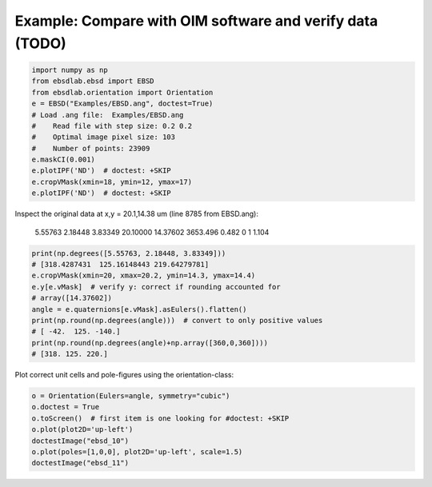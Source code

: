 Example: Compare with OIM software and verify data (TODO)
---------------------------------------------------------

.. code-block:: python

   import numpy as np
   from ebsdlab.ebsd import EBSD
   from ebsdlab.orientation import Orientation
   e = EBSD("Examples/EBSD.ang", doctest=True)
   # Load .ang file:  Examples/EBSD.ang
   #    Read file with step size: 0.2 0.2
   #    Optimal image pixel size: 103
   #    Number of points: 23909
   e.maskCI(0.001)
   e.plotIPF('ND')  # doctest: +SKIP
   e.cropVMask(xmin=18, ymin=12, ymax=17)
   e.plotIPF('ND')  # doctest: +SKIP

Inspect the original data at x,y = 20.1,14.38 um (line 8785 from EBSD.ang):

   5.55763   2.18448   3.83349     20.10000     14.37602 3653.496  0.482  0      1  1.104

.. code-block:: python

   print(np.degrees([5.55763, 2.18448, 3.83349]))
   # [318.4287431  125.16148443 219.64279781]
   e.cropVMask(xmin=20, xmax=20.2, ymin=14.3, ymax=14.4)
   e.y[e.vMask]  # verify y: correct if rounding accounted for
   # array([14.37602])
   angle = e.quaternions[e.vMask].asEulers().flatten()
   print(np.round(np.degrees(angle)))  # convert to only positive values
   # [ -42.  125. -140.]
   print(np.round(np.degrees(angle)+np.array([360,0,360])))
   # [318. 125. 220.]

Plot correct unit cells and pole-figures using the orientation-class:

.. code-block:: python

   o = Orientation(Eulers=angle, symmetry="cubic")
   o.doctest = True
   o.toScreen()  # first item is one looking for #doctest: +SKIP
   o.plot(plot2D='up-left')
   doctestImage("ebsd_10")
   o.plot(poles=[1,0,0], plot2D='up-left', scale=1.5)
   doctestImage("ebsd_11")
